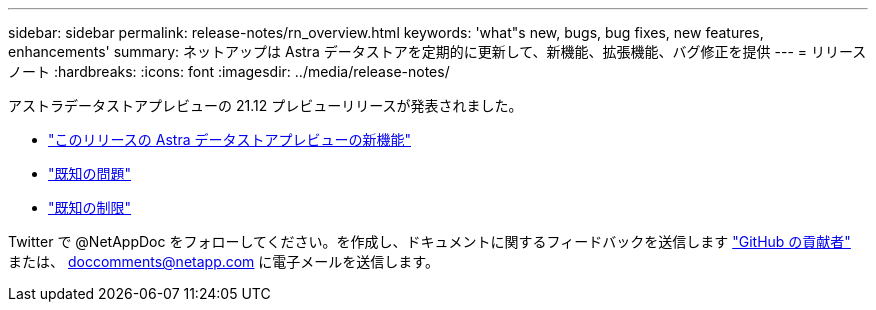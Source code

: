 ---
sidebar: sidebar 
permalink: release-notes/rn_overview.html 
keywords: 'what"s new, bugs, bug fixes, new features, enhancements' 
summary: ネットアップは Astra データストアを定期的に更新して、新機能、拡張機能、バグ修正を提供 
---
= リリースノート
:hardbreaks:
:icons: font
:imagesdir: ../media/release-notes/


アストラデータストアプレビューの 21.12 プレビューリリースが発表されました。

* link:../release-notes/whats-new.html["このリリースの Astra データストアプレビューの新機能"]
* link:../release-notes/known-issues.html["既知の問題"]
* link:../release-notes/known-limitations.html["既知の制限"]


Twitter で @NetAppDoc をフォローしてください。を作成し、ドキュメントに関するフィードバックを送信します link:https://docs.netapp.com/us-en/contribute/["GitHub の貢献者"^] または、 doccomments@netapp.com に電子メールを送信します。
